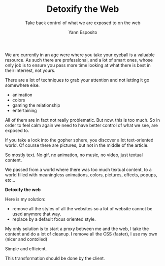#+TITLE: Detoxify the Web
#+SUBTITLE: Take back control of what we are exposed to on the web
#+AUTHOR: Yann Esposito

We are currently in an age were where you take your eyeball is a valuable resource.
As such there are professional, and a lot of smart ones, whose only job is to ensure
you pass more time looking at what there is best in their interrest, not yours.

There are a lot of techniques to grab your attention and not letting it go somewhere else.

- animation
- colors
- gaming the relationship
- entertaining

All of them are in fact not really problematic. But now, this is too much.
So in order to feel calm again we need to have better control of what we see, are exposed to.

If you take a look into the gopher sphere, you discover a lot text-oriented world.
Of course there are pictures, but not in the middle of the article.

So mostly text. No gif, no animation, no music, no video, just textual content.

We passed from a world where there was too much textual content, to a world filled
with meaningless animations, colors, pictures, effects, popups, etc...

*Detoxify the web*

Here is my solution:

- remove all the styles of all the websites so a lot of website cannot be used anymore that way.
- replace by a default focus oriented style.

My only solution is to start a proxy between me and the web, I take the content and do a lot of cleanup.
I remove all the CSS (faster), I use my own (nicer and contolled)

Simple and efficient.

This transformation should be done by the client.
